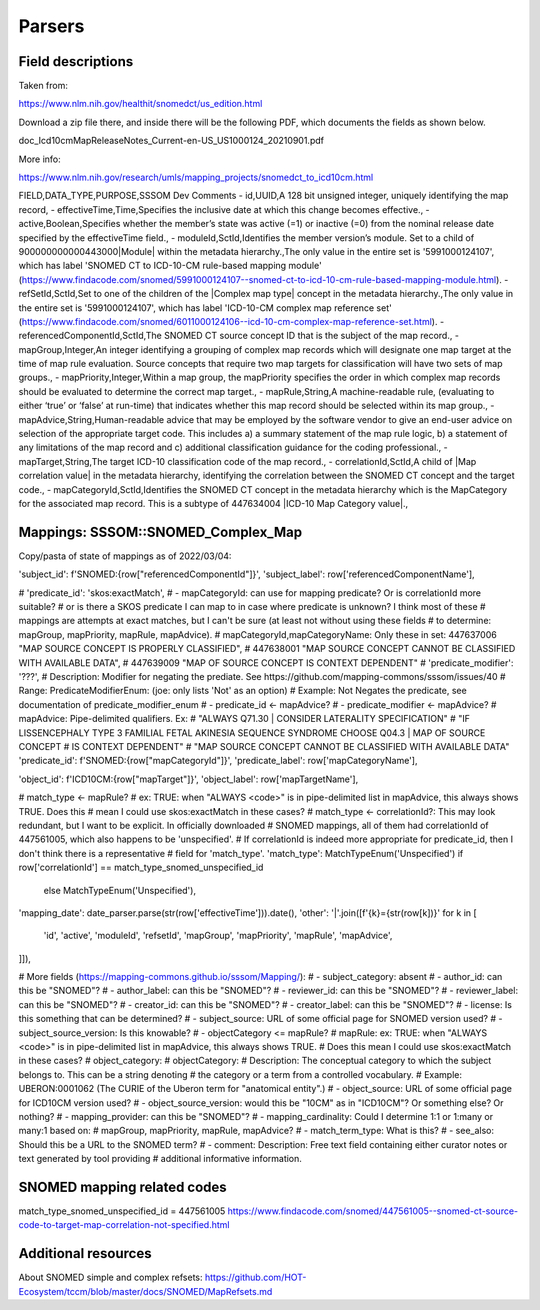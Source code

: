 Parsers
========

Field descriptions
------------------

Taken from:

https://www.nlm.nih.gov/healthit/snomedct/us_edition.html

Download a zip file there, and inside there will be the following PDF, which documents the fields as shown below.

doc_Icd10cmMapReleaseNotes_Current-en-US_US1000124_20210901.pdf

More info:

https://www.nlm.nih.gov/research/umls/mapping_projects/snomedct_to_icd10cm.html

FIELD,DATA_TYPE,PURPOSE,SSSOM Dev Comments
- id,UUID,A 128 bit unsigned integer, uniquely identifying the map record,
- effectiveTime,Time,Specifies the inclusive date at which this change becomes effective.,
- active,Boolean,Specifies whether the member’s state was active (=1) or inactive (=0) from the nominal release date specified by the effectiveTime field.,
- moduleId,SctId,Identifies the member version’s module. Set to a child of 900000000000443000|Module| within the metadata hierarchy.,The only value in the entire set is '5991000124107', which has label 'SNOMED CT to ICD-10-CM rule-based mapping module' (https://www.findacode.com/snomed/5991000124107--snomed-ct-to-icd-10-cm-rule-based-mapping-module.html).
- refSetId,SctId,Set to one of the children of the |Complex map type| concept in the metadata hierarchy.,The only value in the entire set is '5991000124107', which has label 'ICD-10-CM complex map reference set' (https://www.findacode.com/snomed/6011000124106--icd-10-cm-complex-map-reference-set.html).
- referencedComponentId,SctId,The SNOMED CT source concept ID that is the subject of the map record.,
- mapGroup,Integer,An integer identifying a grouping of complex map records which will designate one map target at the time of map rule evaluation. Source concepts that require two map targets for classification will have two sets of map groups.,
- mapPriority,Integer,Within a map group, the mapPriority specifies the order in which complex map records should be evaluated to determine the correct map target.,
- mapRule,String,A machine-readable rule, (evaluating to either ‘true’ or ‘false’ at run-time) that indicates whether this map record should be selected within its map group.,
- mapAdvice,String,Human-readable advice that may be employed by the software vendor to give an end-user advice on selection of the appropriate target code. This includes a) a summary statement of the map rule logic, b) a statement of any limitations of the map record and c) additional classification guidance for the coding professional.,
- mapTarget,String,The target ICD-10 classification code of the map record.,
- correlationId,SctId,A child of |Map correlation value| in the metadata hierarchy, identifying the correlation between the SNOMED CT concept and the target code.,
- mapCategoryId,SctId,Identifies the SNOMED CT concept in the metadata hierarchy which is the MapCategory for the associated map record. This is a subtype of 447634004 |ICD-10 Map Category value|.,

Mappings: SSSOM::SNOMED_Complex_Map
-----------------------------------
Copy/pasta of state of mappings as of 2022/03/04:

'subject_id': f'SNOMED:{row["referencedComponentId"]}',
'subject_label': row['referencedComponentName'],

# 'predicate_id': 'skos:exactMatch',
# - mapCategoryId: can use for mapping predicate? Or is correlationId more suitable?
#   or is there a SKOS predicate I can map to in case where predicate is unknown? I think most of these
#   mappings are attempts at exact matches, but I can't be sure (at least not without using these fields
#   to determine: mapGroup, mapPriority, mapRule, mapAdvice).
# mapCategoryId,mapCategoryName: Only these in set: 447637006 "MAP SOURCE CONCEPT IS PROPERLY CLASSIFIED",
#   447638001 "MAP SOURCE CONCEPT CANNOT BE CLASSIFIED WITH AVAILABLE DATA",
#   447639009 "MAP OF SOURCE CONCEPT IS CONTEXT DEPENDENT"
# 'predicate_modifier': '???',
#   Description: Modifier for negating the prediate. See https://github.com/mapping-commons/sssom/issues/40
#   Range: PredicateModifierEnum: (joe: only lists 'Not' as an option)
#   Example: Not Negates the predicate, see documentation of predicate_modifier_enum
# - predicate_id <- mapAdvice?
# - predicate_modifier <- mapAdvice?
#   mapAdvice: Pipe-delimited qualifiers. Ex:
#   "ALWAYS Q71.30 | CONSIDER LATERALITY SPECIFICATION"
#   "IF LISSENCEPHALY TYPE 3 FAMILIAL FETAL AKINESIA SEQUENCE SYNDROME CHOOSE Q04.3 | MAP OF SOURCE CONCEPT
#   IS CONTEXT DEPENDENT"
#   "MAP SOURCE CONCEPT CANNOT BE CLASSIFIED WITH AVAILABLE DATA"
'predicate_id': f'SNOMED:{row["mapCategoryId"]}',
'predicate_label': row['mapCategoryName'],

'object_id': f'ICD10CM:{row["mapTarget"]}',
'object_label': row['mapTargetName'],

# match_type <- mapRule?
#   ex: TRUE: when "ALWAYS <code>" is in pipe-delimited list in mapAdvice, this always shows TRUE. Does this
#       mean I could use skos:exactMatch in these cases?
# match_type <- correlationId?: This may look redundant, but I want to be explicit. In officially downloaded
#   SNOMED mappings, all of them had correlationId of 447561005, which also happens to be 'unspecified'.
#   If correlationId is indeed more appropriate for predicate_id, then I don't think there is a representative
#   field for 'match_type'.
'match_type': MatchTypeEnum('Unspecified') if row['correlationId'] == match_type_snomed_unspecified_id \
    else  MatchTypeEnum('Unspecified'),

'mapping_date': date_parser.parse(str(row['effectiveTime'])).date(),
'other': '|'.join([f'{k}={str(row[k])}' for k in [
    'id',
    'active',
    'moduleId',
    'refsetId',
    'mapGroup',
    'mapPriority',
    'mapRule',
    'mapAdvice',
]]),

# More fields (https://mapping-commons.github.io/sssom/Mapping/):
# - subject_category: absent
# - author_id: can this be "SNOMED"?
# - author_label: can this be "SNOMED"?
# - reviewer_id: can this be "SNOMED"?
# - reviewer_label: can this be "SNOMED"?
# - creator_id: can this be "SNOMED"?
# - creator_label: can this be "SNOMED"?
# - license: Is this something that can be determined?
# - subject_source: URL of some official page for SNOMED version used?
# - subject_source_version: Is this knowable?
# - objectCategory <= mapRule?
#   mapRule: ex: TRUE: when "ALWAYS <code>" is in pipe-delimited list in mapAdvice, this always shows TRUE.
#     Does this mean I could use skos:exactMatch in these cases?
#     object_category:
#   objectCategory:
#     Description: The conceptual category to which the subject belongs to. This can be a string denoting
#     the category or a term from a controlled vocabulary.
#     Example: UBERON:0001062 (The CURIE of the Uberon term for "anatomical entity".)
# - object_source: URL of some official page for ICD10CM version used?
# - object_source_version: would this be "10CM" as in "ICD10CM"? Or something else? Or nothing?
# - mapping_provider: can this be "SNOMED"?
# - mapping_cardinality: Could I determine 1:1 or 1:many or many:1 based on:
#   mapGroup, mapPriority, mapRule, mapAdvice?
# - match_term_type: What is this?
# - see_also: Should this be a URL to the SNOMED term?
# - comment: Description: Free text field containing either curator notes or text generated by tool providing
#   additional informative information.


SNOMED mapping related codes
----------------------------
match_type_snomed_unspecified_id = 447561005
https://www.findacode.com/snomed/447561005--snomed-ct-source-code-to-target-map-correlation-not-specified.html

Additional resources
--------------------
About SNOMED simple and complex refsets:
https://github.com/HOT-Ecosystem/tccm/blob/master/docs/SNOMED/MapRefsets.md
